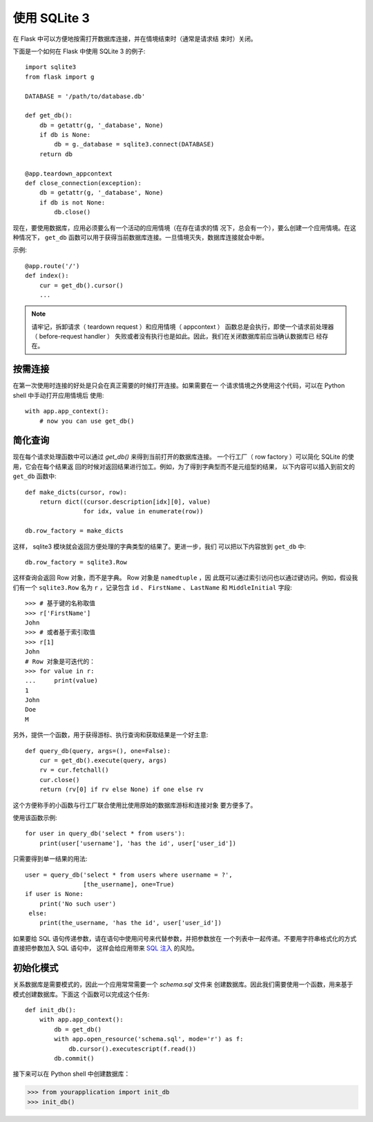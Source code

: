 使用 SQLite 3
=========================

在 Flask 中可以方便地按需打开数据库连接，并在情境结束时（通常是请求结
束时）关闭。

下面是一个如何在 Flask 中使用 SQLite 3 的例子::

    import sqlite3
    from flask import g

    DATABASE = '/path/to/database.db'

    def get_db():
        db = getattr(g, '_database', None)
        if db is None:
            db = g._database = sqlite3.connect(DATABASE)
        return db

    @app.teardown_appcontext
    def close_connection(exception):
        db = getattr(g, '_database', None)
        if db is not None:
            db.close()

现在，要使用数据库，应用必须要么有一个活动的应用情境（在存在请求的情
况下，总会有一个），要么创建一个应用情境。在这种情况下， ``get_db``
函数可以用于获得当前数据库连接。一旦情境灭失，数据库连接就会中断。

示例::

    @app.route('/')
    def index():
        cur = get_db().cursor()
        ...


.. note::

   请牢记，拆卸请求（ teardown request ）和应用情境（ appcontext ）
   函数总是会执行，即使一个请求前处理器（ before-request handler ）
   失败或者没有执行也是如此。因此，我们在关闭数据库前应当确认数据库已
   经存在。

按需连接
-----------------

在第一次使用时连接的好处是只会在真正需要的时候打开连接。如果需要在一
个请求情境之外使用这个代码，可以在 Python shell 中手动打开应用情境后
使用::

    with app.app_context():
        # now you can use get_db()


简化查询
-------------

现在每个请求处理函数中可以通过 `get_db()` 来得到当前打开的数据库连接。
一个行工厂（ row factory  ）可以简化 SQLite 的使用，它会在每个结果返
回的时候对返回结果进行加工。例如，为了得到字典型而不是元组型的结果，
以下内容可以插入到前文的 ``get_db`` 函数中:: 

    def make_dicts(cursor, row):
        return dict((cursor.description[idx][0], value)
                    for idx, value in enumerate(row))

    db.row_factory = make_dicts

这样， sqlite3 模块就会返回方便处理的字典类型的结果了。更进一步，我们
可以把以下内容放到 ``get_db`` 中::

    db.row_factory = sqlite3.Row

这样查询会返回 Row 对象，而不是字典。 Row 对象是 ``namedtuple`` ，因
此既可以通过索引访问也以通过键访问。例如，假设我们有一个
``sqlite3.Row`` 名为 ``r`` ，记录包含 ``id`` 、 ``FirstName`` 、
``LastName`` 和 ``MiddleInitial`` 字段::

    >>> # 基于键的名称取值
    >>> r['FirstName']
    John
    >>> # 或者基于索引取值
    >>> r[1]
    John
    # Row 对象是可迭代的：
    >>> for value in r:
    ...     print(value)
    1
    John
    Doe
    M

另外，提供一个函数，用于获得游标、执行查询和获取结果是一个好主意::

    def query_db(query, args=(), one=False):
        cur = get_db().execute(query, args)
        rv = cur.fetchall()
        cur.close()
        return (rv[0] if rv else None) if one else rv

这个方便称手的小函数与行工厂联合使用比使用原始的数据库游标和连接对象
要方便多了。

使用该函数示例::

    for user in query_db('select * from users'):
        print(user['username'], 'has the id', user['user_id'])

只需要得到单一结果的用法::

    user = query_db('select * from users where username = ?',
                    [the_username], one=True)
    if user is None:
        print('No such user')
     else:
        print(the_username, 'has the id', user['user_id'])

如果要给 SQL 语句传递参数，请在语句中使用问号来代替参数，并把参数放在
一个列表中一起传递。不要用字符串格式化的方式直接把参数加入 SQL 语句中，
这样会给应用带来
`SQL 注入 <https://en.wikipedia.org/wiki/SQL_injection>`_ 的风险。


初始化模式
---------------

关系数据库是需要模式的，因此一个应用常常需要一个 `schema.sql` 文件来
创建数据库。因此我们需要使用一个函数，用来基于模式创建数据库。下面这
个函数可以完成这个任务::

    def init_db():
        with app.app_context():
            db = get_db()
            with app.open_resource('schema.sql', mode='r') as f:
                db.cursor().executescript(f.read())
            db.commit()

接下来可以在 Python shell 中创建数据库：

>>> from yourapplication import init_db
>>> init_db()
